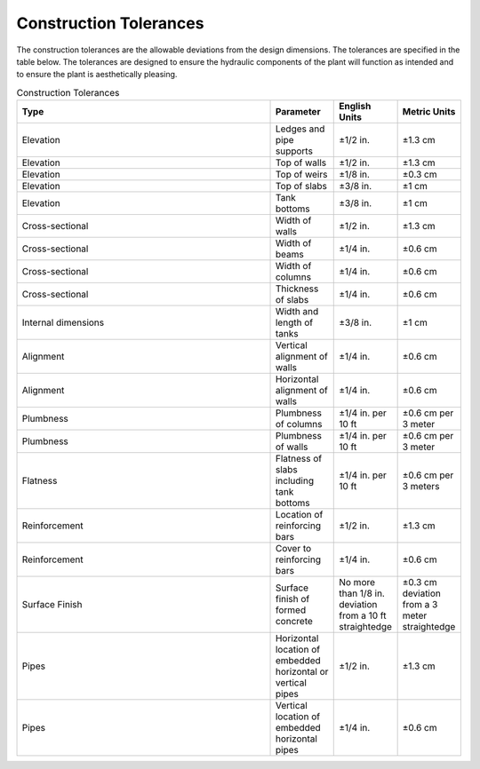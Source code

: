.. _title_Construction_Tolerances:


***********************
Construction Tolerances
***********************

The construction tolerances are the allowable deviations from the design dimensions. The tolerances are specified in the table below. The tolerances are designed to ensure the hydraulic components of the plant will function as intended and to ensure the plant is aesthetically pleasing.

.. _table_Construction_Tolerances:

.. csv-table:: Construction Tolerances
   :header: "Type", "Parameter", "English Units", "Metric Units"
   :align: left
   :widths: 80 20 20 20
   :class: wraptable

   Elevation, Ledges and pipe supports, ±1/2 in., ±1.3 cm
   Elevation, Top of walls, ±1/2 in., ±1.3 cm
   Elevation, Top of weirs, ±1/8 in., ±0.3 cm
   Elevation, Top of slabs, ±3/8 in., ±1 cm
   Elevation, Tank bottoms, ±3/8 in., ±1 cm
   Cross-sectional, Width of walls, ±1/2 in., ±1.3 cm
   Cross-sectional, Width of beams, ±1/4 in., ±0.6 cm
   Cross-sectional, Width of columns, ±1/4 in., ±0.6 cm
   Cross-sectional, Thickness of slabs, ±1/4 in., ±0.6 cm
   Internal dimensions, Width and length of tanks, ±3/8 in., ±1 cm
   Alignment, Vertical alignment of walls, ±1/4 in., ±0.6 cm
   Alignment, Horizontal alignment of walls, ±1/4 in., ±0.6 cm
   Plumbness, Plumbness of columns, ±1/4 in. per 10 ft, ±0.6 cm per 3 meter  
   Plumbness, Plumbness of walls, ±1/4 in. per 10 ft, ±0.6 cm per 3 meter
   Flatness, Flatness of slabs including tank bottoms, ±1/4 in. per 10 ft, ±0.6 cm per 3 meters
   Reinforcement, Location of reinforcing bars, ±1/2 in., ±1.3 cm
   Reinforcement, Cover to reinforcing bars, ±1/4 in., ±0.6 cm
   Surface Finish, Surface finish of formed concrete, No more than 1/8 in. deviation from a 10 ft straightedge, ±0.3 cm deviation from a 3 meter straightedge
   Pipes, Horizontal location of embedded horizontal or vertical pipes, ±1/2 in., ±1.3 cm
   Pipes, Vertical location of embedded horizontal pipes, ±1/4 in., ±0.6 cm
